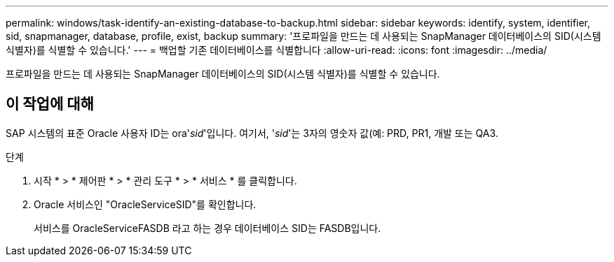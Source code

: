 ---
permalink: windows/task-identify-an-existing-database-to-backup.html 
sidebar: sidebar 
keywords: identify, system, identifier, sid, snapmanager, database, profile, exist, backup 
summary: '프로파일을 만드는 데 사용되는 SnapManager 데이터베이스의 SID(시스템 식별자)를 식별할 수 있습니다.' 
---
= 백업할 기존 데이터베이스를 식별합니다
:allow-uri-read: 
:icons: font
:imagesdir: ../media/


[role="lead"]
프로파일을 만드는 데 사용되는 SnapManager 데이터베이스의 SID(시스템 식별자)를 식별할 수 있습니다.



== 이 작업에 대해

SAP 시스템의 표준 Oracle 사용자 ID는 ora'_sid_'입니다. 여기서, '_sid_'는 3자의 영숫자 값(예: PRD, PR1, 개발 또는 QA3.

.단계
. 시작 * > * 제어판 * > * 관리 도구 * > * 서비스 * 를 클릭합니다.
. Oracle 서비스인 "OracleServiceSID"를 확인합니다.
+
서비스를 OracleServiceFASDB 라고 하는 경우 데이터베이스 SID는 FASDB입니다.


